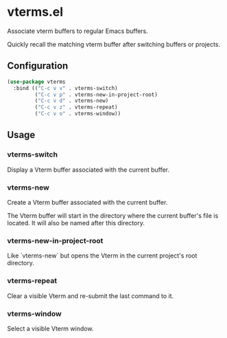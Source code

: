 * vterms.el

Associate vterm buffers to regular Emacs buffers.

Quickly recall the matching vterm buffer after switching buffers or projects.

** Configuration

#+begin_src emacs-lisp :tangle yes
  (use-package vterms
    :bind (("C-c v v" . vterms-switch)
           ("C-c v p" . vterms-new-in-project-root)
           ("C-c v d" . vterms-new)
           ("C-c v z" . vterms-repeat)
           ("C-c v o" . vterms-window))
#+end_src

** Usage

*** vterms-switch

Display a Vterm buffer associated with the current buffer.

*** vterms-new

Create a Vterm buffer associated with the current buffer.

The Vterm buffer will start in the directory where the current buffer's file is located. It will also be named after
this directory.

*** vterms-new-in-project-root

Like `vterms-new` but opens the Vterm in the current project's root directory.

*** vterms-repeat

Clear a visible Vterm and re-submit the last command to it.

*** vterms-window

Select a visible Vterm window.
